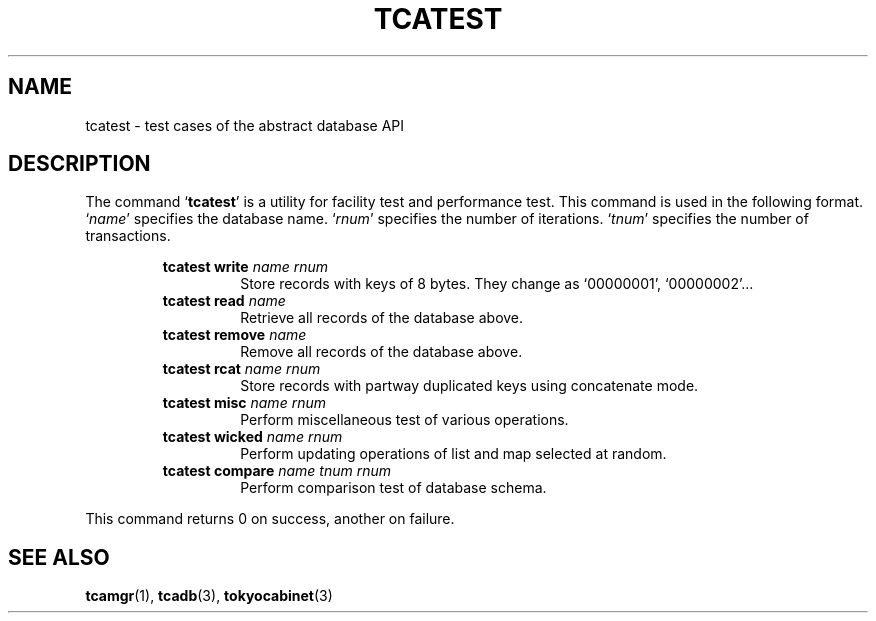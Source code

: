.TH "TCATEST" 3 "2009-01-07" "Man Page" "Tokyo Cabinet"

.SH NAME
tcatest \- test cases of the abstract database API

.SH DESCRIPTION
.PP
The command `\fBtcatest\fR' is a utility for facility test and performance test.  This command is used in the following format.  `\fIname\fR' specifies the database name.  `\fIrnum\fR' specifies the number of iterations.  `\fItnum\fR' specifies the number of transactions.
.PP
.RS
.br
\fBtcatest write \fIname\fB \fIrnum\fB\fR
.RS
Store records with keys of 8 bytes.  They change as `00000001', `00000002'...
.RE
.br
\fBtcatest read \fIname\fB\fR
.RS
Retrieve all records of the database above.
.RE
.br
\fBtcatest remove \fIname\fB\fR
.RS
Remove all records of the database above.
.RE
.br
\fBtcatest rcat \fIname\fB \fIrnum\fB\fR
.RS
Store records with partway duplicated keys using concatenate mode.
.RE
.br
\fBtcatest misc \fIname\fB \fIrnum\fB\fR
.RS
Perform miscellaneous test of various operations.
.RE
.br
\fBtcatest wicked \fIname\fB \fIrnum\fB\fR
.RS
Perform updating operations of list and map selected at random.
.RE
.br
\fBtcatest compare \fIname\fB \fItnum\fB \fIrnum\fB\fR
.RS
Perform comparison test of database schema.
.RE
.RE
.PP
This command returns 0 on success, another on failure.

.SH SEE ALSO
.PP
.BR tcamgr (1),
.BR tcadb (3),
.BR tokyocabinet (3)
